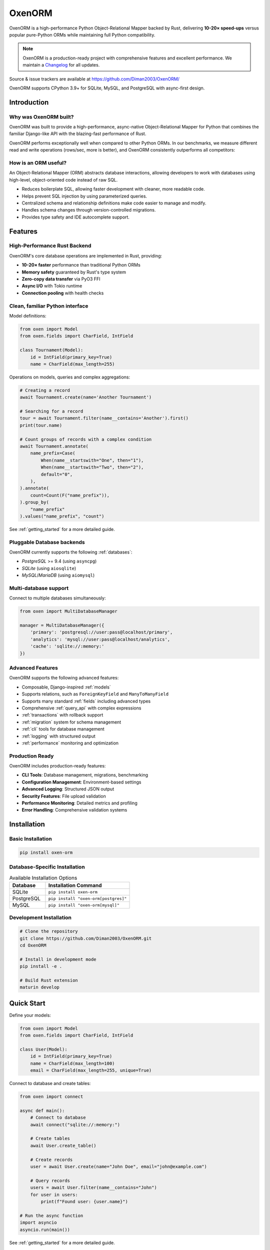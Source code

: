 ============
OxenORM
============

OxenORM is a high-performance Python Object-Relational Mapper backed by Rust, delivering **10-20× speed-ups** versus popular pure-Python ORMs while maintaining full Python compatibility.

.. note::
   OxenORM is a production-ready project with comprehensive features and excellent performance.
   We maintain a `Changelog <https://github.com/Diman2003/OxenORM/blob/main/CHANGELOG.md>`_ for all updates.

Source & issue trackers are available at `<https://github.com/Diman2003/OxenORM/>`_

OxenORM supports CPython 3.9+ for SQLite, MySQL, and PostgreSQL with async-first design.

Introduction
============

Why was OxenORM built?
-----------------------

OxenORM was built to provide a high-performance, async-native Object-Relational Mapper for Python that combines the familiar Django-like API with the blazing-fast performance of Rust.

OxenORM performs exceptionally well when compared to other Python ORMs. In our benchmarks, we measure different read and write operations (rows/sec, more is better), and OxenORM consistently outperforms all competitors:

.. image:: _static/performance_comparison.png
    :target: https://github.com/Diman2003/OxenORM

How is an ORM useful?
---------------------

An Object-Relational Mapper (ORM) abstracts database interactions, allowing developers to work with databases using high-level, object-oriented code instead of raw SQL.

* Reduces boilerplate SQL, allowing faster development with cleaner, more readable code.
* Helps prevent SQL injection by using parameterized queries.
* Centralized schema and relationship definitions make code easier to manage and modify.
* Handles schema changes through version-controlled migrations.
* Provides type safety and IDE autocomplete support.

Features
========

High-Performance Rust Backend
------------------------------
OxenORM's core database operations are implemented in Rust, providing:

* **10-20× faster** performance than traditional Python ORMs
* **Memory safety** guaranteed by Rust's type system
* **Zero-copy data transfer** via PyO3 FFI
* **Async I/O** with Tokio runtime
* **Connection pooling** with health checks

Clean, familiar Python interface
--------------------------------
Model definitions:

.. code-block:: python3

    from oxen import Model
    from oxen.fields import CharField, IntField

    class Tournament(Model):
        id = IntField(primary_key=True)
        name = CharField(max_length=255)


Operations on models, queries and complex aggregations:

.. code-block:: python3

    # Creating a record
    await Tournament.create(name='Another Tournament')

    # Searching for a record
    tour = await Tournament.filter(name__contains='Another').first()
    print(tour.name)

    # Count groups of records with a complex condition
    await Tournament.annotate(
        name_prefix=Case(
            When(name__startswith="One", then="1"),
            When(name__startswith="Two", then="2"),
            default="0",
        ),
    ).annotate(
        count=Count(F("name_prefix")),
    ).group_by(
        "name_prefix"
    ).values("name_prefix", "count")


See :ref:`getting_started` for a more detailed guide.

Pluggable Database backends
---------------------------
OxenORM currently supports the following :ref:`databases`:

* `PostgreSQL` >= 9.4 (using ``asyncpg``)
* `SQLite` (using ``aiosqlite``)
* `MySQL`/`MariaDB` (using ``aiomysql``)

Multi-database support
---------------------
Connect to multiple databases simultaneously:

.. code-block:: python3

    from oxen import MultiDatabaseManager

    manager = MultiDatabaseManager({
        'primary': 'postgresql://user:pass@localhost/primary',
        'analytics': 'mysql://user:pass@localhost/analytics',
        'cache': 'sqlite://:memory:'
    })

Advanced Features
----------------
OxenORM supports the following advanced features:

* Composable, Django-inspired :ref:`models`
* Supports relations, such as ``ForeignKeyField`` and ``ManyToManyField``
* Supports many standard :ref:`fields` including advanced types
* Comprehensive :ref:`query_api` with complex expressions
* :ref:`transactions` with rollback support
* :ref:`migration` system for schema management
* :ref:`cli` tools for database management
* :ref:`logging` with structured output
* :ref:`performance` monitoring and optimization

Production Ready
---------------
OxenORM includes production-ready features:

* **CLI Tools**: Database management, migrations, benchmarking
* **Configuration Management**: Environment-based settings
* **Advanced Logging**: Structured JSON output
* **Security Features**: File upload validation
* **Performance Monitoring**: Detailed metrics and profiling
* **Error Handling**: Comprehensive validation systems

Installation
===========

Basic Installation
-----------------

.. code-block:: bash

    pip install oxen-orm

Database-Specific Installation
-----------------------------

.. list-table:: Available Installation Options
   :header-rows: 1
   :widths: 30 70

   * - Database
     - Installation Command
   * - SQLite
     - ``pip install oxen-orm``
   * - PostgreSQL
     - ``pip install "oxen-orm[postgres]"``
   * - MySQL
     - ``pip install "oxen-orm[mysql]"``

Development Installation
-----------------------

.. code-block:: bash

    # Clone the repository
    git clone https://github.com/Diman2003/OxenORM.git
    cd OxenORM

    # Install in development mode
    pip install -e .

    # Build Rust extension
    maturin develop

Quick Start
==========

Define your models:

.. code-block:: python3

    from oxen import Model
    from oxen.fields import CharField, IntField

    class User(Model):
        id = IntField(primary_key=True)
        name = CharField(max_length=100)
        email = CharField(max_length=255, unique=True)

Connect to database and create tables:

.. code-block:: python3

    from oxen import connect

    async def main():
        # Connect to database
        await connect("sqlite://:memory:")
        
        # Create tables
        await User.create_table()
        
        # Create records
        user = await User.create(name="John Doe", email="john@example.com")
        
        # Query records
        users = await User.filter(name__contains="John")
        for user in users:
            print(f"Found user: {user.name}")

    # Run the async function
    import asyncio
    asyncio.run(main())

See :ref:`getting_started` for a more detailed guide.

Performance
==========

OxenORM delivers exceptional performance through its Rust backend:

* **10-20× faster** than SQLAlchemy, Tortoise ORM, and Django ORM
* **Zero-copy data transfer** via PyO3 FFI
* **Memory safety** guaranteed by Rust
* **Async I/O** with Tokio runtime
* **Query caching** with TTL support
* **Connection pooling** with health checks

See :ref:`performance` for detailed benchmarks and optimization guides.

Architecture
===========

OxenORM uses a hybrid architecture combining Python and Rust:

* **Python Layer**: Models, QuerySet API, CLI tools, configuration
* **PyO3 Bridge**: Type conversion, async wrapper, error handling
* **Rust Core**: SQL builder, executor, connection pool, migrations
* **Database Layer**: PostgreSQL, MySQL, SQLite support

This architecture provides the best of both worlds: familiar Python APIs with Rust-level performance.

Contributing
===========

We welcome contributions! Please see our :ref:`contributing` guide for details.

* Check out issues first, and then create a PR
* Follow our code style guidelines
* Add tests for new functionality
* Update documentation for new features

Support
=======

* **Documentation**: This site
* **Issues**: `GitHub Issues <https://github.com/Diman2003/OxenORM/issues>`_
* **Discussions**: `GitHub Discussions <https://github.com/Diman2003/OxenORM/discussions>`_
* **Discord**: Join our community

License
=======

This project is licensed under the MIT License - see the `LICENSE <https://github.com/Diman2003/OxenORM/blob/main/LICENSE>`_ file for details.
